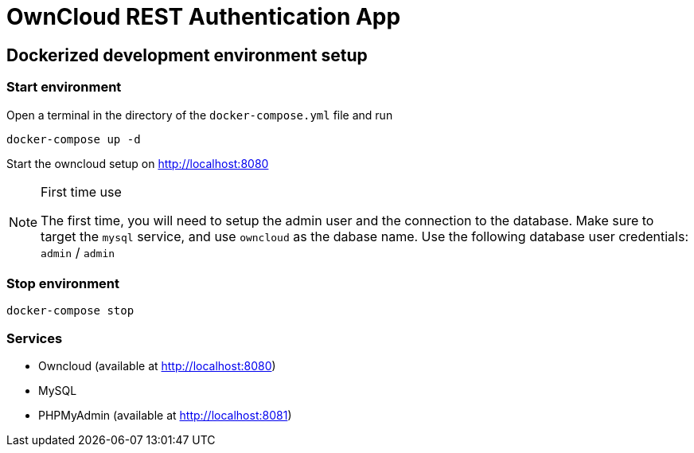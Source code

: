 = OwnCloud REST Authentication App

== Dockerized development environment setup

=== Start environment

Open a terminal in the directory of the `docker-compose.yml` file and run

[source]
----
docker-compose up -d
----

Start the owncloud setup on http://localhost:8080

[NOTE]
.First time use
====
The first time, you will need to setup the admin user and the connection
to the database. Make sure to target the `mysql` service, and use `owncloud`
as the dabase name.
Use the following database user credentials: `admin` / `admin`
====

=== Stop environment

[source]
----
docker-compose stop
----

=== Services

* Owncloud (available at http://localhost:8080)
* MySQL
* PHPMyAdmin (available at http://localhost:8081)